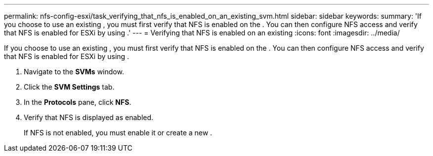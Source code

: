 ---
permalink: nfs-config-esxi/task_verifying_that_nfs_is_enabled_on_an_existing_svm.html
sidebar: sidebar
keywords: 
summary: 'If you choose to use an existing , you must first verify that NFS is enabled on the . You can then configure NFS access and verify that NFS is enabled for ESXi by using .'
---
= Verifying that NFS is enabled on an existing
:icons: font
:imagesdir: ../media/

[.lead]
If you choose to use an existing , you must first verify that NFS is enabled on the . You can then configure NFS access and verify that NFS is enabled for ESXi by using .

. Navigate to the *SVMs* window.
. Click the *SVM Settings* tab.
. In the *Protocols* pane, click *NFS*.
. Verify that NFS is displayed as enabled.
+
If NFS is not enabled, you must enable it or create a new .
